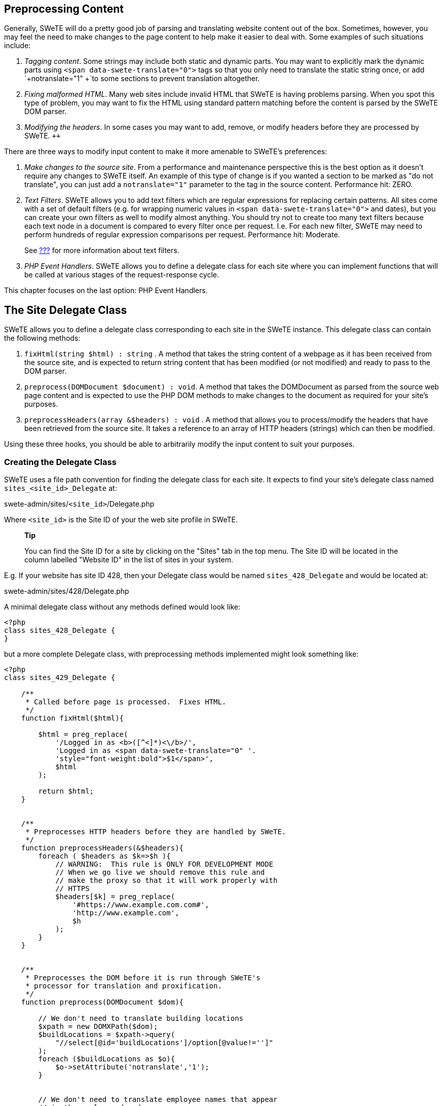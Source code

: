 == Preprocessing Content

Generally, SWeTE will do a pretty good job of parsing and translating website content out of the box. Sometimes, however, you may feel the need to make changes to the page content to help make it easier to deal with. Some examples of such situations include:

[arabic]
. _Tagging content_. Some strings may include both static and dynamic parts. You may want to explicitly mark the dynamic parts using `+<span
      data-swete-translate="0">+` tags so that you only need to translate the static string once, or add `+notranslate="1"
      +`to some sections to prevent translation altogether.
. _Fixing malformed HTML_. Many web sites include invalid HTML that SWeTE is having problems parsing. When you spot this type of problem, you may want to fix the HTML using standard pattern matching before the content is parsed by the SWeTE DOM parser.
. _Modifying the headers_. In some cases you may want to add, remove, or modify headers before they are processed by SWeTE. `++`

There are three ways to modify input content to make it more amenable to SWeTE's preferences:

[arabic]
. _Make changes to the source site_. From a performance and maintenance perspective this is the best option as it doesn't require any changes to SWeTE itself. An example of this type of change is if you wanted a section to be marked as "do not translate", you can just add a `+notranslate="1"+` parameter to the tag in the source content. Performance hit: ZERO.
. _Text Filters_. SWeTE allows you to add text filters which are regular expressions for replacing certain patterns. All sites come with a set of default filters (e.g. for wrapping numeric values in `+<span data-swete-translate="0">+` and dates), but you can create your own filters as well to modify almost anything. You should try not to create too many text filters because each text node in a document is compared to every filter once per request. I.e. For each new filter, SWeTE may need to perform hundreds of regular expression comparisons per request. Performance hit: Moderate.
+
See link:#automatic-date-wrapping[???] for more information about text filters.
. _PHP Event Handlers_. SWeTE allows you to define a delegate class for each site where you can implement functions that will be called at various stages of the request-response cycle.

This chapter focuses on the last option: PHP Event Handlers.

== The Site Delegate Class

SWeTE allows you to define a delegate class corresponding to each site in the SWeTE instance. This delegate class can contain the following methods:

[arabic]
. `+fixHtml(string $html) : string+` . A method that takes the string content of a webpage as it has been received from the source site, and is expected to return string content that has been modified (or not modified) and ready to pass to the DOM parser.
. `+preprocess(DOMDocument $document) : void+`. A method that takes the DOMDocument as parsed from the source web page content and is expected to use the PHP DOM methods to make changes to the document as required for your site's purposes.
. `+preprocessHeaders(array &$headers) : void+` . A method that allows you to process/modify the headers that have been retrieved from the source site. It takes a reference to an array of HTTP headers (strings) which can then be modified.

Using these three hooks, you should be able to arbitrarily modify the input content to suit your purposes.

=== Creating the Delegate Class

SWeTE uses a file path convention for finding the delegate class for each site. It expects to find your site's delegate class named `+sites_<site_id>_Delegate+` at:

swete-admin/sites/`+<site_id>+`/Delegate.php

Where `+<site_id>+` is the Site ID of your the web site profile in SWeTE.

____
*Tip*

You can find the Site ID for a site by clicking on the "Sites" tab in the top menu. The Site ID will be located in the column labelled "Website ID" in the list of sites in your system.
____

E.g. If your website has site ID 428, then your Delegate class would be named `+sites_428_Delegate+` and would be located at:

swete-admin/sites/428/Delegate.php

A minimal delegate class without any methods defined would look like:

....
<?php
class sites_428_Delegate {
}
....

but a more complete Delegate class, with preprocessing methods implemented might look something like:

....
<?php
class sites_429_Delegate {

    /**
     * Called before page is processed.  Fixes HTML.
     */
    function fixHtml($html){
        
        $html = preg_replace(
            '/Logged in as <b>([^<]*)<\/b>/', 
            'Logged in as <span data-swete-translate="0" '.
            'style="font-weight:bold">$1</span>',
            $html
        );
        
        return $html;
    }
    

    /**
     * Preprocesses HTTP headers before they are handled by SWeTE.
     */
    function preprocessHeaders(&$headers){
        foreach ( $headers as $k=>$h ){
            // WARNING:  This rule is ONLY FOR DEVELOPMENT MODE
            // When we go live we should remove this rule and 
            // make the proxy so that it will work properly with 
            // HTTPS
            $headers[$k] = preg_replace(
                '#https://www.example.com.com#', 
                'http://www.example.com', 
                $h
            );
        }
    }
    

    /**
     * Preprocesses the DOM before it is run through SWeTE's 
     * processor for translation and proxification.
     */
    function preprocess(DOMDocument $dom){
        
        // We don't need to translate building locations
        $xpath = new DOMXPath($dom);
        $buildLocations = $xpath->query(
            "//select[@id='buildLocations']/option[@value!='']"
        );
        foreach ($buildLocations as $o){
            $o->setAttribute('notranslate','1');
        }
        
        
        // We don't need to translate employee names that appear 
        // in the employee dropdown
        $employees = $xpath->query(
            "//select[@id='employee']/option[@value!='']"
        );
        foreach ( $employees as $o ){
            $o->setAttribute('notranslate','1');
        }
        
        // The product list page includes a p-id div for each 
        // product that is hidden. There is no need to translate this
        $pids = $xpath->query("//div[@id='p-id']");
        foreach ($pids as $pid){
            $pid->setAttribute('notranslate', '1');
        }
        
        // Order Review Page
        
        $shippingAddresses = $xpath->query(
            "//td[@class='CheckoutReviewShipTo']"
        );
        foreach ( $shippingAddresses as $a ){
            $a->setAttribute('notranslate', '1');
        }
        

        $billToTable = $xpath->query("//table[@id='BillToTable']");
        foreach ( $billToTable as $b){
            $b->setAttribute('notranslate', '1');
            $heading = $xpath->query('//h6', $b);
            foreach ($heading as $h){
                $h->setAttribute('translate', '1');
            }
        }
        
        
        // Order Confirmation Page
        
        $shipTo = $xpath->query("//td[@id='customerinforight']");
        foreach ( $shipTo as $s){
            $s->setAttribute('notranslate', '1');
            // still translate the heading
            $bs = $xpath->query('//b', $s);
            foreach ($bs as $b){
            $b->setAttribute('translate', '1');
            }
        }

    }
}
....

=== Processing Order

A typical SWeTE HTTP request is processed as follows:

[arabic]
. Client makes HTTP request for the proxy site (i.e. the SWeTE translated site).
. SWeTE performs background HTTP request for associated content in the source site.
. SWeTE preprocesses the content received from the source site:
[arabic]
.. SWeTE calls `+fixHtml()+` of the delegate class to fix any problematic HTML and provide an opportunity to perform pattern matching and replacement as desired.
.. SWeTE parses the fixed HTML into a `+DOMDocument+` tree.
.. SWeTE calls the delegate class' preprocess() method on the parsed `+DOMDocument+` to give it an opportunity to modify the document structure as desired.
.. SWeTE performs the site's text filters on all of the text nodes (except style and script nodes) in the `+DOMDocument+`. (e.g. to wrap numbers and dates in the appropriate tags).
. SWeTE proxifies and translates the content.
. SWeTE calls the preprocessHeaders() method of the delegate class on the response headers that were received from the source site to give it an opportunity to make changes as desired.
. SWeTE proxifies the response headers (e.g. to convert `+Location+` headers to point to the proxy site instead of the source site).
. SWeTE outputs the final content back to the client.
